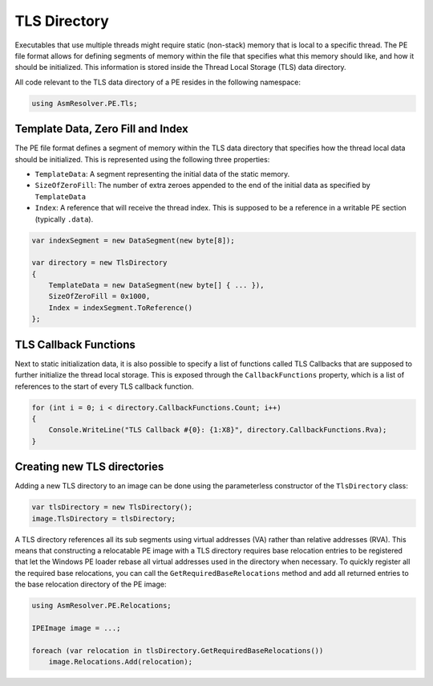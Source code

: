 TLS Directory
=============

Executables that use multiple threads might require static (non-stack) memory that is local to a specific thread. The PE file format allows for defining segments of memory within the file that specifies what this memory should like, and how it should be initialized. This information is stored inside the Thread Local Storage (TLS) data directory.

All code relevant to the TLS data directory of a PE resides in the following namespace:

.. code-block:: csharp

    using AsmResolver.PE.Tls;


Template Data, Zero Fill and Index
----------------------------------

The PE file format defines a segment of memory within the TLS data directory that specifies how the thread local data should be initialized. This is represented using the following three properties:

- ``TemplateData``: A segment representing the initial data of the static memory.
- ``SizeOfZeroFill``: The number of extra zeroes appended to the end of the initial data as specified by ``TemplateData``
- ``Index``: A reference that will receive the thread index. This is supposed to be a reference in a writable PE section (typically ``.data``).


.. code-block:: csharp

    var indexSegment = new DataSegment(new byte[8]);

    var directory = new TlsDirectory
    {
        TemplateData = new DataSegment(new byte[] { ... }),
        SizeOfZeroFill = 0x1000,
        Index = indexSegment.ToReference()
    };


TLS Callback Functions
----------------------

Next to static initialization data, it is also possible to specify a list of functions called TLS Callbacks that are supposed to further initialize the thread local storage. This is exposed through the ``CallbackFunctions`` property, which is a list of references to the start of every TLS callback function.

.. code-block:: csharp

    for (int i = 0; i < directory.CallbackFunctions.Count; i++)
    {
        Console.WriteLine("TLS Callback #{0}: {1:X8}", directory.CallbackFunctions.Rva);
    }


Creating new TLS directories
----------------------------

Adding a new TLS directory to an image can be done using the parameterless constructor of the ``TlsDirectory`` class:

.. code-block:: csharp

    var tlsDirectory = new TlsDirectory();
    image.TlsDirectory = tlsDirectory;

A TLS directory references all its sub segments using virtual addresses (VA) rather than relative addresses (RVA). This means that constructing a relocatable PE image with a TLS directory requires base relocation entries to be registered that let the Windows PE loader rebase all virtual addresses used in the directory when necessary. To quickly register all the required base relocations, you can call the ``GetRequiredBaseRelocations`` method and add all returned entries to the base relocation directory of the PE image:

.. code-block:: csharp

    using AsmResolver.PE.Relocations;

    IPEImage image = ...;

    foreach (var relocation in tlsDirectory.GetRequiredBaseRelocations())
        image.Relocations.Add(relocation);
